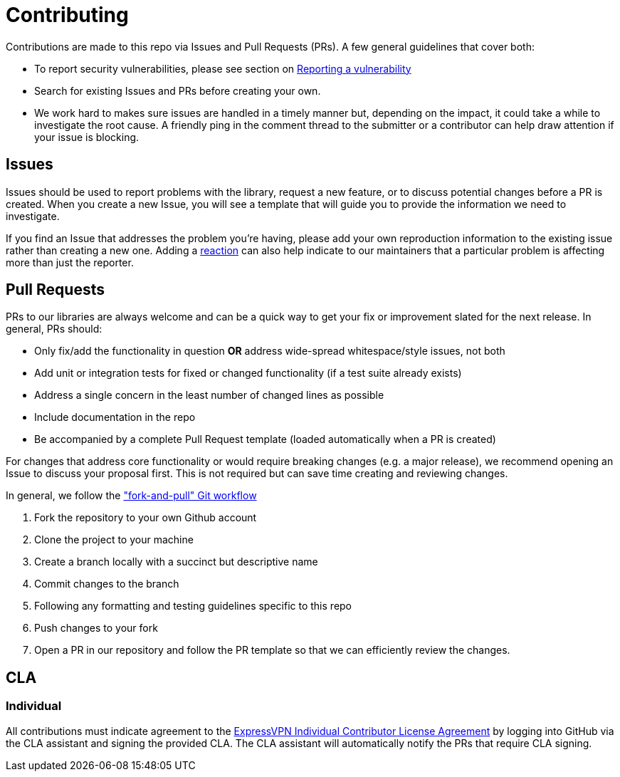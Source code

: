 = Contributing

Contributions are made to this repo via Issues and Pull Requests (PRs). A few general guidelines that cover both:

- To report security vulnerabilities, please see section on link:SECURITY.adoc#reporting-a-vulnerability[Reporting a vulnerability]
- Search for existing Issues and PRs before creating your own.
- We work hard to makes sure issues are handled in a timely manner but, depending on the impact, it could take a while to investigate the root cause. A friendly ping in the comment thread to the submitter or a contributor can help draw attention if your issue is blocking.

== Issues

Issues should be used to report problems with the library, request a new feature, or to discuss potential changes before a PR is created. When you create a new Issue, you will see a template that will guide you to provide the information we need to investigate.

If you find an Issue that addresses the problem you're having, please add your own reproduction information to the existing issue rather than creating a new one. Adding a https://github.blog/2016-03-10-add-reactions-to-pull-requests-issues-and-comments/[reaction] can also help indicate to our maintainers that a particular problem is affecting more than just the reporter.

== Pull Requests

PRs to our libraries are always welcome and can be a quick way to get your fix or improvement slated for the next release. In general, PRs should:

- Only fix/add the functionality in question **OR** address wide-spread whitespace/style issues, not both
- Add unit or integration tests for fixed or changed functionality (if a test suite already exists)
- Address a single concern in the least number of changed lines as possible
- Include documentation in the repo
- Be accompanied by a complete Pull Request template (loaded automatically when a PR is created)

For changes that address core functionality or would require breaking changes (e.g. a major release), we recommend opening an Issue to discuss your proposal first. This is not required but can save time creating and reviewing changes.

In general, we follow the https://github.com/susam/gitpr["fork-and-pull" Git workflow]

. Fork the repository to your own Github account
. Clone the project to your machine
. Create a branch locally with a succinct but descriptive name
. Commit changes to the branch
. Following any formatting and testing guidelines specific to this repo
. Push changes to your fork
. Open a PR in our repository and follow the PR template so that we can efficiently review the changes.


== CLA

=== Individual

All contributions must indicate agreement to the link:EXPRESSVPN_CLA.adoc[ExpressVPN Individual Contributor License Agreement] by logging into GitHub via the CLA assistant and signing the provided CLA. The CLA assistant will automatically notify the PRs that require CLA signing.
